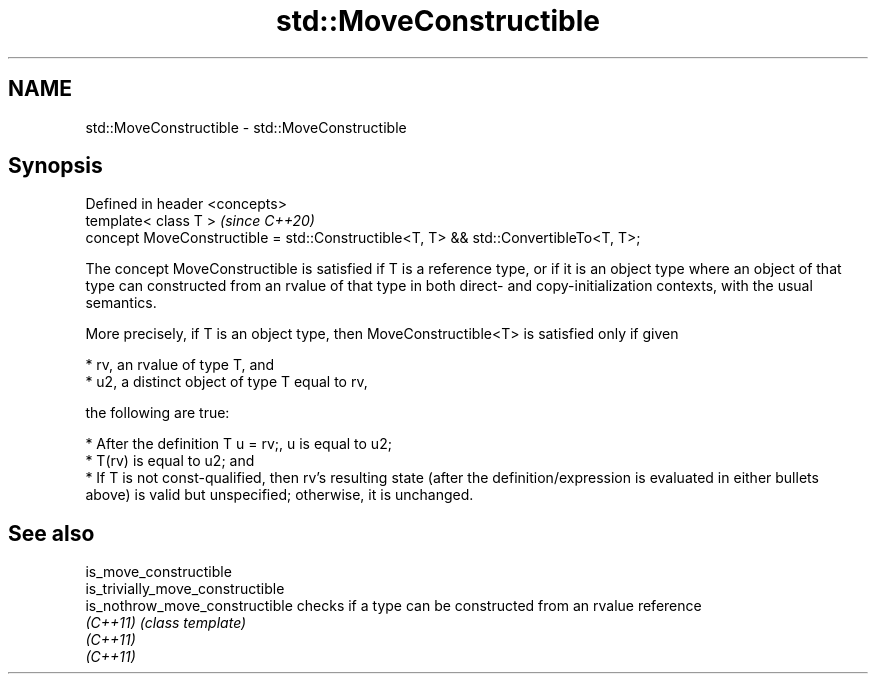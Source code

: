 .TH std::MoveConstructible 3 "2020.03.24" "http://cppreference.com" "C++ Standard Libary"
.SH NAME
std::MoveConstructible \- std::MoveConstructible

.SH Synopsis
   Defined in header <concepts>
   template< class T >                                                                \fI(since C++20)\fP
   concept MoveConstructible = std::Constructible<T, T> && std::ConvertibleTo<T, T>;

   The concept MoveConstructible is satisfied if T is a reference type, or if it is an object type where an object of that type can constructed from an rvalue of that type in both direct- and copy-initialization contexts, with the usual semantics.

   More precisely, if T is an object type, then MoveConstructible<T> is satisfied only if given

     * rv, an rvalue of type T, and
     * u2, a distinct object of type T equal to rv,

   the following are true:

     * After the definition T u = rv;, u is equal to u2;
     * T(rv) is equal to u2; and
     * If T is not const-qualified, then rv's resulting state (after the definition/expression is evaluated in either bullets above) is valid but unspecified; otherwise, it is unchanged.

.SH See also

   is_move_constructible
   is_trivially_move_constructible
   is_nothrow_move_constructible   checks if a type can be constructed from an rvalue reference
   \fI(C++11)\fP                         \fI(class template)\fP
   \fI(C++11)\fP
   \fI(C++11)\fP
